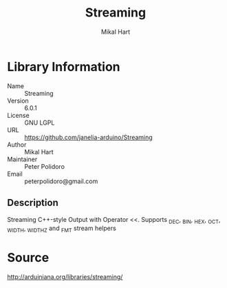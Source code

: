 #+TITLE: Streaming
#+AUTHOR: Mikal Hart
#+EMAIL: peterpolidoro@gmail.com

* Library Information
  - Name :: Streaming
  - Version :: 6.0.1
  - License :: GNU LGPL
  - URL :: https://github.com/janelia-arduino/Streaming
  - Author :: Mikal Hart
  - Maintainer :: Peter Polidoro
  - Email :: peterpolidoro@gmail.com

** Description

   Streaming C++-style Output with Operator <<.  Supports _DEC, _BIN, _HEX, _OCT, _WIDTH, _WIDTHZ and _FMT stream helpers

* Source

  [[http://arduiniana.org/libraries/streaming/]]
